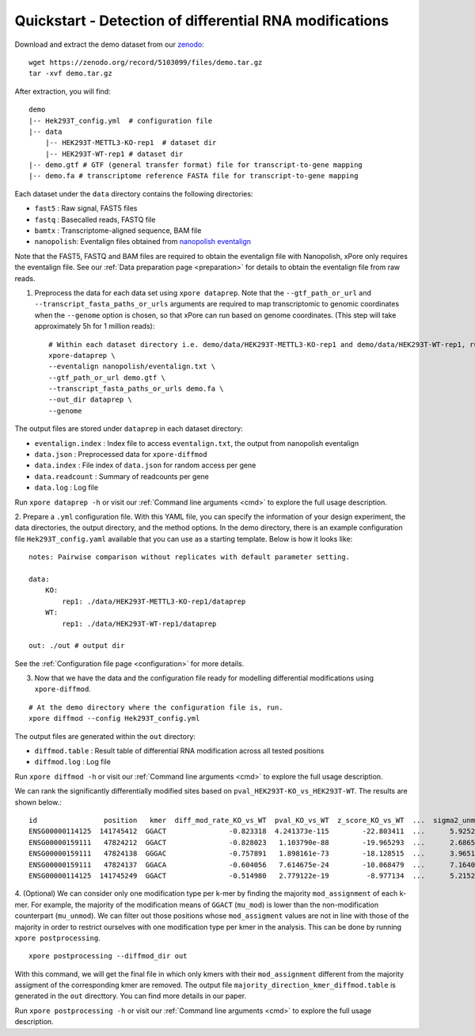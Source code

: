 .. _quickstart:

Quickstart - Detection of differential RNA modifications
=========================================================

Download and extract the demo dataset from our `zenodo <https://zenodo.org/record/5103099/files/demo.tar.gz>`_::

    wget https://zenodo.org/record/5103099/files/demo.tar.gz
    tar -xvf demo.tar.gz

After extraction, you will find::
    
    demo
    |-- Hek293T_config.yml  # configuration file
    |-- data
        |-- HEK293T-METTL3-KO-rep1  # dataset dir
        |-- HEK293T-WT-rep1 # dataset dir
    |-- demo.gtf # GTF (general transfer format) file for transcript-to-gene mapping  
    |-- demo.fa # transcriptome reference FASTA file for transcript-to-gene mapping

Each dataset under the ``data`` directory contains the following directories:

* ``fast5`` : Raw signal, FAST5 files
* ``fastq`` : Basecalled reads, FASTQ file
* ``bamtx`` : Transcriptome-aligned sequence, BAM file
* ``nanopolish``: Eventalign files obtained from `nanopolish eventalign <https://nanopolish.readthedocs.io/en/latest/quickstart_eventalign.html>`_

Note that the FAST5, FASTQ and BAM files are required to obtain the eventalign file with Nanopolish, xPore only requires the eventalign file. See our :ref:`Data preparation page <preparation>` for details to obtain the eventalign file from raw reads.

1. Preprocess the data for each data set using ``xpore dataprep``. Note that the ``--gtf_path_or_url`` and ``--transcript_fasta_paths_or_urls`` arguments are required to map transcriptomic to genomic coordinates when the ``--genome`` option is chosen, so that xPore can run based on genome coordinates. (This step will take approximately 5h for 1 million reads)::

    # Within each dataset directory i.e. demo/data/HEK293T-METTL3-KO-rep1 and demo/data/HEK293T-WT-rep1, run
    xpore-dataprep \
    --eventalign nanopolish/eventalign.txt \
    --gtf_path_or_url demo.gtf \
    --transcript_fasta_paths_or_urls demo.fa \
    --out_dir dataprep \
    --genome  

The output files are stored under ``dataprep`` in each  dataset directory:

* ``eventalign.index`` : Index file to access ``eventalign.txt``, the output from nanopolish eventalign
* ``data.json`` : Preprocessed data for ``xpore-diffmod``
* ``data.index`` : File index of ``data.json`` for random access per gene
* ``data.readcount`` : Summary of readcounts per gene
* ``data.log`` : Log file

Run ``xpore dataprep -h`` or visit our :ref:`Command line arguments <cmd>` to explore the full usage description. 

2. Prepare a ``.yml`` configuration file. With this YAML file, you can specify the information of your design experiment, the data directories, the output directory, and the method options.
In the demo directory, there is an example configuration file ``Hek293T_config.yaml`` available that you can use as a starting template.
Below is how it looks like::

    notes: Pairwise comparison without replicates with default parameter setting.

    data:
        KO:
            rep1: ./data/HEK293T-METTL3-KO-rep1/dataprep 
        WT:
            rep1: ./data/HEK293T-WT-rep1/dataprep

    out: ./out # output dir


See the :ref:`Configuration file page <configuration>` for more details.

3. Now that we have the data and the configuration file ready for modelling differential modifications using ``xpore-diffmod``. 

::

    # At the demo directory where the configuration file is, run.
    xpore diffmod --config Hek293T_config.yml

The output files are generated within the ``out`` directory:

* ``diffmod.table`` : Result table of differential RNA modification across all tested positions
* ``diffmod.log`` : Log file

Run ``xpore diffmod -h`` or visit our :ref:`Command line arguments <cmd>` to explore the full usage description.

We can rank the significantly differentially modified sites based on ``pval_HEK293T-KO_vs_HEK293T-WT``. The results are shown below.::

    id                position   kmer  diff_mod_rate_KO_vs_WT  pval_KO_vs_WT  z_score_KO_vs_WT  ...  sigma2_unmod  sigma2_mod  conf_mu_unmod  conf_mu_mod  mod_assignment        t-test
    ENSG00000114125  141745412  GGACT               -0.823318  4.241373e-115        -22.803411  ...      5.925238   18.048687       0.968689     0.195429           lower  1.768910e-19
    ENSG00000159111   47824212  GGACT               -0.828023   1.103790e-88        -19.965293  ...      2.686549   13.820089       0.644436     0.464059           lower  5.803242e-18
    ENSG00000159111   47824138  GGGAC               -0.757891   1.898161e-73        -18.128515  ...      3.965195    9.877299       0.861480     0.359984           lower  9.708552e-08
    ENSG00000159111   47824137  GGACA               -0.604056   7.614675e-24        -10.068479  ...      7.164075    4.257725       0.553929     0.353160           lower  2.294337e-10
    ENSG00000114125  141745249  GGACT               -0.514980   2.779122e-19         -8.977134  ...      5.215243   20.598471       0.954968     0.347174           lower  1.304111e-06

4. (Optional) We can consider only one modification type per k-mer by finding the majority ``mod_assignment`` of each k-mer. 
For example, the majority of the modification means of ``GGACT`` (``mu_mod``) is lower than the non-modification counterpart (``mu_unmod``). 
We can filter out those positions whose ``mod_assigment`` values are not in line with those of the majority in order to restrict ourselves with one modification type per kmer in the analysis.
This can be done by running ``xpore postprocessing``.

::

    xpore postprocessing --diffmod_dir out

With this command, we will get the final file in which only kmers with their ``mod_assignment`` different from the majority assigment of the corresponding kmer are removed. The output file ``majority_direction_kmer_diffmod.table`` is generated in the ``out`` directtory. You can find more details in our paper.

Run ``xpore postprocessing -h`` or visit our :ref:`Command line arguments <cmd>` to explore the full usage description.
